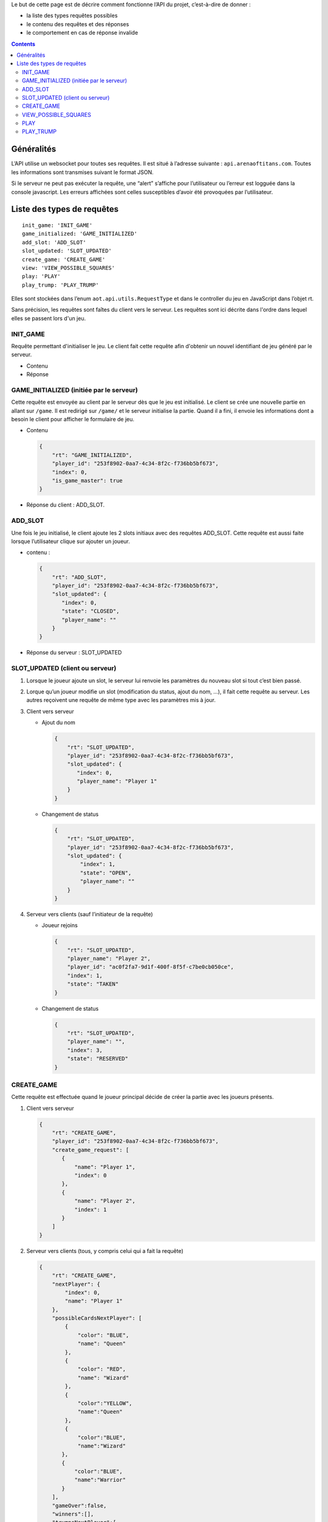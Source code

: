 Le but de cette page est de décrire comment fonctionne l’API du projet,
c’est-à-dire de donner :

-  la liste des types requêtes possibles
-  le contenu des requêtes et des réponses
-  le comportement en cas de réponse invalide

.. contents::


Généralités
===========

L’API utilise un websocket pour toutes ses requêtes. Il est situé à l’adresse
suivante : ``api.arenaoftitans.com``. Toutes les informations sont transmises
suivant le format JSON.

Si le serveur ne peut pas exécuter la requête, une “alert” s’affiche pour
l’utilisateur ou l’erreur est logguée dans la console javascript.  Les erreurs
affichées sont celles susceptibles d’avoir été provoquées par l’utilisateur.


Liste des types de requêtes
===========================

::

    init_game: 'INIT_GAME'
    game_initialized: 'GAME_INITIALIZED'
    add_slot: 'ADD_SLOT'
    slot_updated: 'SLOT_UPDATED'
    create_game: 'CREATE_GAME'
    view: 'VIEW_POSSIBLE_SQUARES'
    play: 'PLAY'
    play_trump: 'PLAY_TRUMP'

Elles sont stockées dans l’enum ``aot.api.utils.RequestType`` et dans le
controller du jeu en JavaScript dans l’objet rt.

Sans précision, les requêtes sont faîtes du client vers le serveur. Les requêtes
sont ici décrite dans l'ordre dans lequel elles se passent lors d'un jeu.

INIT_GAME
---------

Requête permettant d'initialiser le jeu. Le client fait cette requête afin
d'obtenir un nouvel identifiant de jeu généré par le serveur.

- Contenu

  .. literalinclude:: api/requests/init_game.json
     :language: json
     :linenos:

- Réponse

  .. literalinclude:: api/responses/init_game.json
     :language: json
     :linenos:



GAME_INITIALIZED (initiée par le serveur)
-----------------------------------------

Cette requête est envoyée au client par le serveur dès que le jeu est
initialisé. Le client se crée une nouvelle partie en allant sur ``/game``.  Il
est redirigé sur ``/game/`` et le serveur initialise la partie. Quand il a fini,
il envoie les informations dont a besoin le client pour afficher le formulaire
de jeu.

-  Contenu

   .. sourcecode:: json

      {
          "rt": "GAME_INITIALIZED",
	  "player_id": "253f8902-0aa7-4c34-8f2c-f736bb5bf673",
	  "index": 0,
	  "is_game_master": true
      }

-  Réponse du client : ADD_SLOT.

ADD_SLOT
--------

Une fois le jeu initialisé, le client ajoute les 2 slots initiaux avec des
requêtes ADD_SLOT. Cette requête est aussi faite lorsque l’utilisateur clique
sur ajouter un joueur.

-  contenu :

   .. sourcecode:: json

      {
          "rt": "ADD_SLOT",
	  "player_id": "253f8902-0aa7-4c34-8f2c-f736bb5bf673",
	  "slot_updated": {
	     "index": 0,
	     "state": "CLOSED",
	     "player_name": ""
	  }
      }

-  Réponse du serveur : SLOT_UPDATED

SLOT_UPDATED (client ou serveur)
--------------------------------

#. Lorsque le joueur ajoute un slot, le serveur lui renvoie les paramètres du
   nouveau slot si tout c’est bien passé.
#. Lorque qu’un joueur modifie un slot (modification du status, ajout du nom,
   …), il fait cette requête au serveur. Les autres reçoivent une requête de
   même type avec les paramètres mis à jour.

#. Client vers serveur

   -  Ajout du nom

      .. sourcecode:: json

	 {
	     "rt": "SLOT_UPDATED",
	     "player_id": "253f8902-0aa7-4c34-8f2c-f736bb5bf673",
	     "slot_updated": {
		"index": 0,
		"player_name": "Player 1"
	     }
	 }

   -  Changement de status

      .. sourcecode:: json

	 {
	     "rt": "SLOT_UPDATED",
	     "player_id": "253f8902-0aa7-4c34-8f2c-f736bb5bf673",
	     "slot_updated": {
	         "index": 1,
		 "state": "OPEN",
		 "player_name": ""
	     }
	 }

#. Serveur vers clients (sauf l’initiateur de la requête)

   -  Joueur rejoins

      .. sourcecode:: json

	 {
	     "rt": "SLOT_UPDATED",
	     "player_name": "Player 2",
	     "player_id": "ac0f2fa7-9d1f-400f-8f5f-c7be0cb050ce",
	     "index": 1,
	     "state": "TAKEN"
	 }

   -  Changement de status

      .. sourcecode:: json

	 {
	     "rt": "SLOT_UPDATED",
	     "player_name": "",
	     "index": 3,
	     "state": "RESERVED"
	 }

CREATE\_GAME
------------

Cette requête est effectuée quand le joueur principal décide de créer la partie
avec les joueurs présents.

#. Client vers serveur

   .. sourcecode:: json

      {
          "rt": "CREATE_GAME",
	  "player_id": "253f8902-0aa7-4c34-8f2c-f736bb5bf673",
	  "create_game_request": [
	     {
	         "name": "Player 1",
		 "index": 0
	     },
	     {
	         "name": "Player 2",
		 "index": 1
	     }
	  ]
      }

#. Serveur vers clients (tous, y compris celui qui a fait la requête)

   .. sourcecode:: json

      {
          "rt": "CREATE_GAME",
	  "nextPlayer": {
	      "index": 0,
	      "name": "Player 1"
	  },
	  "possibleCardsNextPlayer": [
	      {
	          "color": "BLUE",
		  "name": "Queen"
	      },
	      {
	          "color": "RED",
		  "name": "Wizard"
	      },
	      {
                  "color":"YELLOW",
		  "name":"Queen"
	      },
	      {
                  "color":"BLUE",
		  "name":"Wizard"
	     },
	     {
	         "color":"BLUE",
		 "name":"Warrior"
	     }
	  ],
	  "gameOver":false,
	  "winners":[],
	  "trumpsNextPlayer":[
	     {
	         "name":"Reinforcements",
		 "description":"Allow the player to play one more move.",
		 "duration":0,
		 "cost":0,
		 "repeatForEachColor":false,
		 "mustTargetPlayer":false
	     },
	     {
                 "name":"Tower BLACK",
		 "description":"Prevent the player to move on some colors.",
		 "duration":0,
		 "cost":0,
		 "repeatForEachColor":false,
		 "mustTargetPlayer":true
	     },
	     {
	         "name":"Tower BLUE",
		 "description":"Prevent the player to move on some colors.",
		 "duration":0,
		 "cost":0,
		 "repeatForEachColor":false,
		 "mustTargetPlayer":true
	     },
	     {
                 "name":"Tower RED",
		 "description":"Prevent the player to move on some colors.",
		 "duration":0,
		 "cost":0,
		 "repeatForEachColor":false,
		 "mustTargetPlayer":true
	     },
	     {
                 "name":"Tower YELLOW",
		 "description":"Prevent the player to move on some colors.",
		 "duration":0,
		 "cost":0,
		 "repeatForEachColor":false,
		 "mustTargetPlayer":true
	     }
	  ],
	  "players": [
	     {
                 "index":0,
		 "name":"Player 1"
	     },
	     {
                 "index":1,
		 "name":"Player 2"
	     }
	  ],
	  "trumps": [
	     {
                 "playerIndex":0,
		 "playerName":"Player 1",
		 "trumpNames": []
	     },
	     {
                 "playerIndex":1,
		 "playerName":"Player 2",
		 "trumpNames":[]
	     }
	  ]
      }


VIEW_POSSIBLE_SQUARES
---------------------

Cette requête est effectée lorsqu’un joueur clique sur une carte et pour la
réponse du serveur.

#. Client

   .. sourcecode:: json

      {
          "rt":"VIEW_POSSIBLE_SQUARES",
	  "player_id":"39272e3f-2616-493a-a1a1-fed24a355f22",
	  "play_request": {
	     "card_name":"King",
	     "card_color":"RED"
	  }
      }

#. Réponse serveur (à tous)

   .. sourcecode:: json

      {
          "possible_squares": [
	     "square-0-7"
	  ],
	  "rt":"VIEW_POSSIBLE_SQUARES"
      }

PLAY
----

Cette requête est effectuée lorsqu’un joueur clique sur une case sur laquelle il
peut se déplacer, s’il passe son tour ou s’il se défausse d’une carte.

-  Déplacement :

   #. Client

      .. sourcecode:: json

	 {
	      "rt": "PLAY",
	      "player_id":"39272e3f-2616-493a-a1a1-fed24a355f22",
	      "play_request": {
	          "card_name": "King",
		  "card_color": "RED",
		  "x": 0,
		  "y": 7
	      }
	 }

   #. Réponse serveur

      .. sourcecode:: json

	 {
	     "newSquare": {
	         "x": 0,
		 "y": 7
	     },
	     "nextPlayer": {
	          "index": 0,
		  "name": "Player 1"
	     },
	     "possibleCardsNextPlayer": [
		{
		    "color": "RED",
		    "name": "Bishop"
		},
		{
		    "color": "BLACK",
		    "name": "Bishop"
		},
		{
		    "color": "BLUE",
		    "name": "Knight"
		},
		{
		    "color": "RED",
		    "name": "Warrior"
		}
	     ],
	     "gameOver": false,
	     "winners": [],
	     "trumpsNextPlayer":[
		{
                   "name": "Reinforcements",
		   "description": "Allow the player to play one more move.",
		   "duration": 0,
		   "cost": 0,
		   "repeatForEachColor": false,
		   "mustTargetPlayer": false
		},
		{
         	   "name":"Tower BLACK",
		   "description":"Prevent the player to move on some colors.",
		   "duration":0,
		   "cost":0,
		   "repeatForEachColor":false,
		   "mustTargetPlayer":true
		},
		{
	          "name":"Tower BLUE",
		  "description":"Prevent the player to move on some colors.",
		  "duration":0,
		  "cost":0,
		  "repeatForEachColor":false,
		  "mustTargetPlayer":true
		},
		{
		  "name":"Tower RED",
	          "description":"Prevent the player to move on some colors.",
		  "duration":0,
		  "cost":0,
		  "repeatForEachColor":false,
		  "mustTargetPlayer":true
		},
		{
		  "name":"Tower YELLOW",
		  "description":"Prevent the player to move on some colors.",
		  "duration":0,
		  "cost":0,
		  "repeatForEachColor":false,
		  "mustTargetPlayer":true
		}
	     ],
	     "players":[
		{
		  "index":0,
		  "name":"Player 1"
		},
		{
		  "index":1,
		  "name":"Player 2"
		},
		{
	          "index":2,
		  "name":"Player 3"
		}
	     ],
	     "trumps": [
		{
		  "playerIndex":0,
		  "playerName":"Player 1",
		  "trumpNames":[]
		},
		{
		  "playerIndex":1,
		  "playerName":"Player 2",
		  "trumpNames":[]
		},
		{
		  "playerIndex":2,
		  "playerName":"Player 3",
		  "trumpNames":[]
		}
	     ],
	     "rt":"PLAY"
	 }

-  Passe son tour

   #. Client

      .. sourcecode:: json

	 {
		"rt":"PLAY",
		"player_id":"253f8902-0aa7-4c34-8f2c-f736bb5bf673",
		"play_request":{
		    "pass":true
		}
	 }

   #. Réponse serveur : idem

-  Défausse

   #. Client

      .. sourcecode:: json

	 {
		"rt":"PLAY",
		"player_id":"39272e3f-2616-493a-a1a1-fed24a355f22",
		"play_request": {
		    "discard":true,
		    "card_name":"Warrior",
		    "card_color":"RED"
		}
	 }

   #. Réponse server : idem

PLAY_TRUMP
----------

Cette requête est effectuée lorsqu’un joueur joue un atout et pour la réponse du
serveur.

-  Atout qui n’a pas besoin d’avoir un joueur cible

   #. Client

      .. sourcecode:: json

	 {
		"rt":"PLAY_TRUMP",
		"player_id":"253f8902-0aa7-4c34-8f2c-f736bb5bf673",
		"trump_request":{
		    "target_index":null,
		    "name":"Reinforcements"
		}
	 }

   #. Réponse du serveur

      .. sourcecode:: json

	 {
		"rt":"PLAY_TRUMP",
		"play_trump":[
		  {
		      "playerIndex":0,
		      "playerName":"Player 1",
		      "trumpNames":["Reinforcements"]
		  },
		  {
		      "playerIndex":1,
		      "playerName":"Player 2",
		      "trumpNames":[]
		  }
		]
	 }

- Atout qui doit avoir un joueur cible

  #. Client

     .. sourcecode:: json

	{
	       "rt":"PLAY_TRUMP",
	       "player_id":"253f8902-0aa7-4c34-8f2c-f736bb5bf673",
	       "trump_request":{
	           "target_index":1,
		   "name":"Tower BLACK"
	       }
	}

   #. Réponse du serveur

      .. sourcecode:: json

	 {
		"rt":"PLAY_TRUMP",
		"play_trump":[
		  {
		      "playerIndex":0,
		      "playerName":"Player 1",
		      "trumpNames":["Reinforcements"]
		  },
		  {
		      "playerIndex":1,
		      "playerName":"Player 2",
		      "trumpNames":["Tower BLACK"]
		  }
		]
	 }
